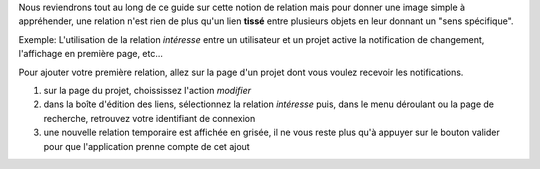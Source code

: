 Nous reviendrons tout au long de ce guide sur cette notion de relation mais pour donner une image simple à appréhender, une relation n'est rien de plus qu'un lien **tissé** entre plusieurs objets en leur donnant un "sens spécifique".

Exemple: L'utilisation de la relation `intéresse` entre un utilisateur et un projet active la notification de changement, l'affichage en première page, etc...

Pour ajouter votre première relation, allez sur la page d'un projet dont vous voulez recevoir les notifications.

#. sur la page du projet, choississez l'action `modifier`
#. dans la boîte d'édition des liens, sélectionnez la relation `intéresse` puis, dans le menu déroulant ou la page de recherche, retrouvez votre identifiant de connexion
#. une nouvelle relation temporaire est affichée en grisée, il ne vous reste plus qu'à appuyer sur le bouton valider pour que l'application prenne compte de cet ajout
